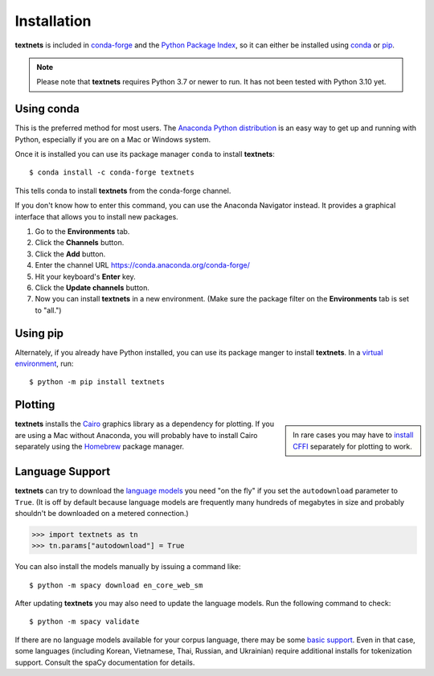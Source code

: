 .. highlight:: shell

============
Installation
============

**textnets** is included in `conda-forge`_ and the `Python Package Index`_, so
it can either be installed using `conda`_ or `pip`_.

.. _conda-forge: https://anaconda.org/conda-forge/textnets/
.. _`Python Package Index`: https://pypi.org/project/textnets/
.. _conda: https://conda.io/
.. _pip: https://pip.pypa.io

.. note::

   Please note that **textnets** requires Python 3.7 or newer to run. It has
   not been tested with Python 3.10 yet.

Using conda
-----------

This is the preferred method for most users. The `Anaconda Python
distribution`_ is an easy way to get up and running with Python, especially if
you are on a Mac or Windows system.

.. _Anaconda Python distribution: https://www.anaconda.com/products/individual

Once it is installed you can use its package manager ``conda`` to install
**textnets**::

   $ conda install -c conda-forge textnets

This tells conda to install **textnets** from the conda-forge channel.

If you don't know how to enter this command, you can use the Anaconda Navigator
instead. It provides a graphical interface that allows you to install new
packages.

1. Go to the **Environments** tab.
2. Click the **Channels** button.
3. Click the **Add** button.
4. Enter the channel URL https://conda.anaconda.org/conda-forge/
5. Hit your keyboard's **Enter** key.
6. Click the **Update channels** button.
7. Now you can install **textnets** in a new environment. (Make sure the
   package filter on the **Environments** tab is set to "all.")

Using pip
---------

Alternately, if you already have Python installed, you can use its package
manger to install **textnets**. In a `virtual environment`_, run::

   $ python -m pip install textnets

.. _`virtual environment`: https://packaging.python.org/tutorials/installing-packages/#creating-virtual-environments

Plotting
--------

.. sidebar::

    In rare cases you may have to `install CFFI`_ separately for plotting to
    work.

.. _install CFFI: https://cffi.readthedocs.io/en/latest/installation.html

**textnets** installs the `Cairo`_ graphics library as a dependency for
plotting. If you are using a Mac without Anaconda, you will probably have to
install Cairo separately using the `Homebrew`_ package manager.

.. _Cairo: https://www.cairographics.org/
.. _Homebrew: https://formulae.brew.sh/formula/cairo

Language Support
----------------

**textnets** can try to download the `language models`_ you need "on the fly"
if you set the ``autodownload`` parameter to ``True``. (It is off by default
because language models are frequently many hundreds of megabytes in size and
probably shouldn't be downloaded on a metered connection.)

>>> import textnets as tn
>>> tn.params["autodownload"] = True

You can also install the models manually by issuing a command like::

   $ python -m spacy download en_core_web_sm

After updating **textnets** you may also need to update the language models.
Run the following command to check::

   $ python -m spacy validate

.. _`language models`: https://spacy.io/usage/models#download

If there are no language models available for your corpus language, there may
be some `basic support <https://spacy.io/usage/models#languages>`_. Even in
that case, some languages (including Korean, Vietnamese, Thai, Russian, and
Ukrainian) require additional installs for tokenization support. Consult the
spaCy documentation for details.
